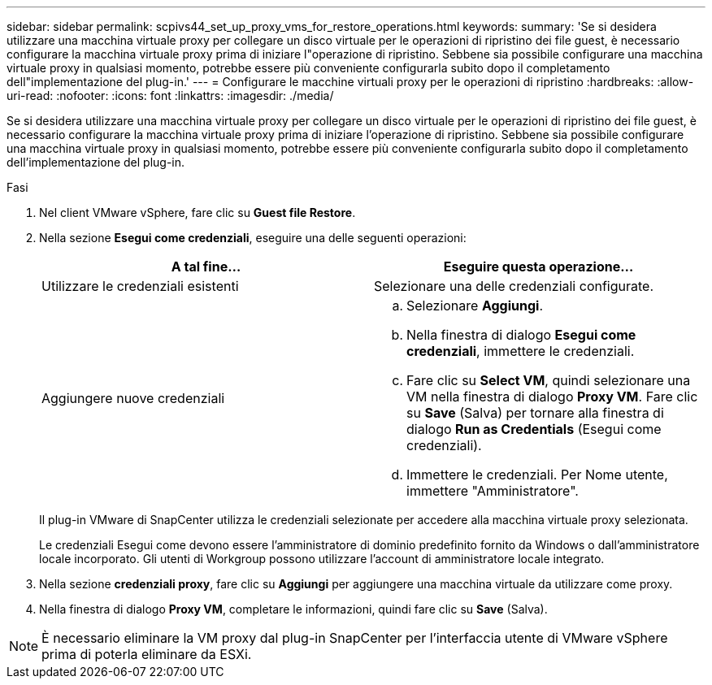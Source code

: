---
sidebar: sidebar 
permalink: scpivs44_set_up_proxy_vms_for_restore_operations.html 
keywords:  
summary: 'Se si desidera utilizzare una macchina virtuale proxy per collegare un disco virtuale per le operazioni di ripristino dei file guest, è necessario configurare la macchina virtuale proxy prima di iniziare l"operazione di ripristino. Sebbene sia possibile configurare una macchina virtuale proxy in qualsiasi momento, potrebbe essere più conveniente configurarla subito dopo il completamento dell"implementazione del plug-in.' 
---
= Configurare le macchine virtuali proxy per le operazioni di ripristino
:hardbreaks:
:allow-uri-read: 
:nofooter: 
:icons: font
:linkattrs: 
:imagesdir: ./media/


[role="lead"]
Se si desidera utilizzare una macchina virtuale proxy per collegare un disco virtuale per le operazioni di ripristino dei file guest, è necessario configurare la macchina virtuale proxy prima di iniziare l'operazione di ripristino. Sebbene sia possibile configurare una macchina virtuale proxy in qualsiasi momento, potrebbe essere più conveniente configurarla subito dopo il completamento dell'implementazione del plug-in.

.Fasi
. Nel client VMware vSphere, fare clic su *Guest file Restore*.
. Nella sezione *Esegui come credenziali*, eseguire una delle seguenti operazioni:
+
|===
| A tal fine… | Eseguire questa operazione… 


| Utilizzare le credenziali esistenti | Selezionare una delle credenziali configurate. 


| Aggiungere nuove credenziali  a| 
.. Selezionare *Aggiungi*.
.. Nella finestra di dialogo *Esegui come credenziali*, immettere le credenziali.
.. Fare clic su *Select VM*, quindi selezionare una VM nella finestra di dialogo *Proxy VM*. Fare clic su *Save* (Salva) per tornare alla finestra di dialogo *Run as Credentials* (Esegui come credenziali).
.. Immettere le credenziali. Per Nome utente, immettere "Amministratore".


|===
+
Il plug-in VMware di SnapCenter utilizza le credenziali selezionate per accedere alla macchina virtuale proxy selezionata.

+
Le credenziali Esegui come devono essere l'amministratore di dominio predefinito fornito da Windows o dall'amministratore locale incorporato. Gli utenti di Workgroup possono utilizzare l'account di amministratore locale integrato.

. Nella sezione *credenziali proxy*, fare clic su *Aggiungi* per aggiungere una macchina virtuale da utilizzare come proxy.
. Nella finestra di dialogo *Proxy VM*, completare le informazioni, quindi fare clic su *Save* (Salva).



NOTE: È necessario eliminare la VM proxy dal plug-in SnapCenter per l'interfaccia utente di VMware vSphere prima di poterla eliminare da ESXi.
